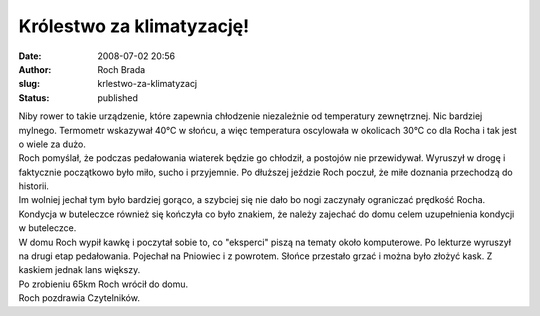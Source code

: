 Królestwo za klimatyzację!
##########################
:date: 2008-07-02 20:56
:author: Roch Brada
:slug: krlestwo-za-klimatyzacj
:status: published

| Niby rower to takie urządzenie, które zapewnia chłodzenie niezależnie od temperatury zewnętrznej. Nic bardziej mylnego. Termometr wskazywał 40°C w słońcu, a więc temperatura oscylowała w okolicach 30°C co dla Rocha i tak jest o wiele za dużo.
| Roch pomyślał, że podczas pedałowania wiaterek będzie go chłodził, a postojów nie przewidywał. Wyruszył w drogę i faktycznie początkowo było miło, sucho i przyjemnie. Po dłuższej jeździe Roch poczuł, że miłe doznania przechodzą do historii.
| Im wolniej jechał tym było bardziej gorąco, a szybciej się nie dało bo nogi zaczynały ograniczać prędkość Rocha. Kondycja w buteleczce również się kończyła co było znakiem, że należy zajechać do domu celem uzupełnienia kondycji w buteleczce.
| W domu Roch wypił kawkę i poczytał sobie to, co "eksperci" piszą na tematy około komputerowe. Po lekturze wyruszył na drugi etap pedałowania. Pojechał na Pniowiec i z powrotem. Słońce przestało grzać i można było złożyć kask. Z kaskiem jednak lans większy.
| Po zrobieniu 65km Roch wrócił do domu.
| Roch pozdrawia Czytelników.
